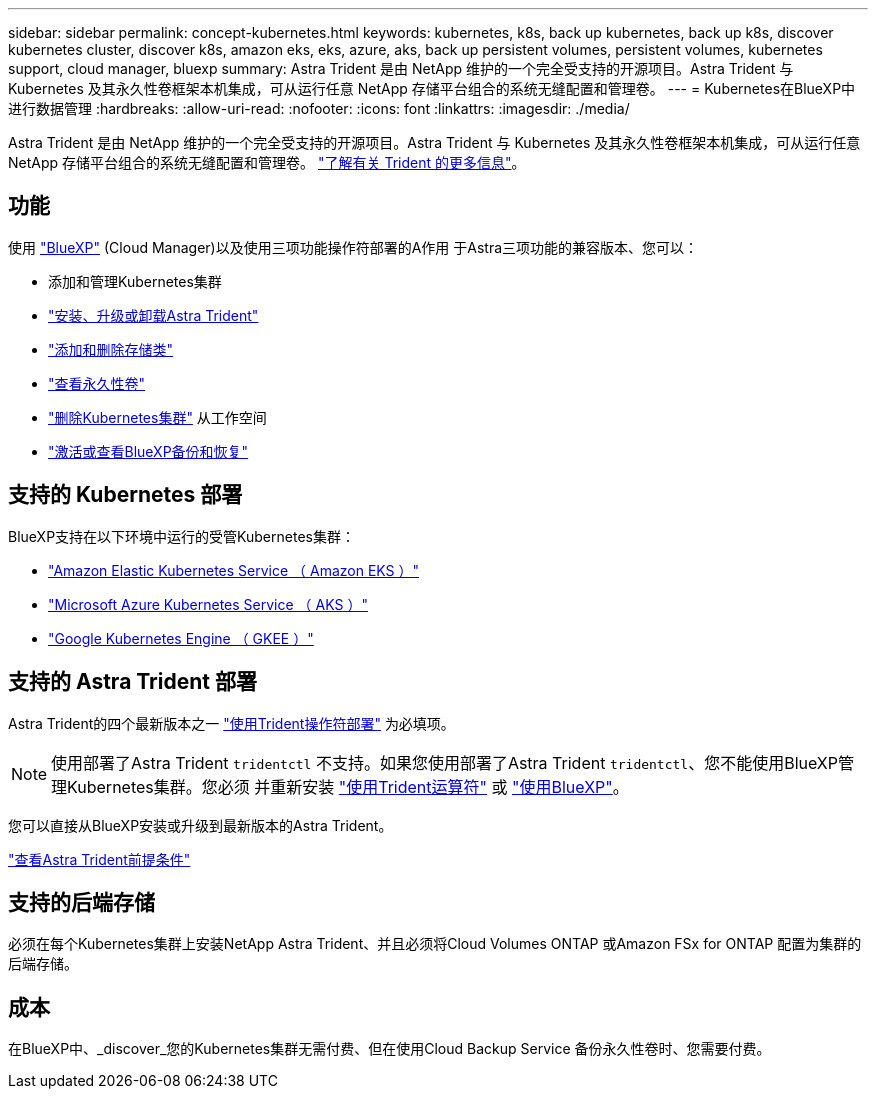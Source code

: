 ---
sidebar: sidebar 
permalink: concept-kubernetes.html 
keywords: kubernetes, k8s, back up kubernetes, back up k8s, discover kubernetes cluster, discover k8s, amazon eks, eks, azure, aks, back up persistent volumes, persistent volumes, kubernetes support, cloud manager, bluexp 
summary: Astra Trident 是由 NetApp 维护的一个完全受支持的开源项目。Astra Trident 与 Kubernetes 及其永久性卷框架本机集成，可从运行任意 NetApp 存储平台组合的系统无缝配置和管理卷。 
---
= Kubernetes在BlueXP中进行数据管理
:hardbreaks:
:allow-uri-read: 
:nofooter: 
:icons: font
:linkattrs: 
:imagesdir: ./media/


[role="lead"]
Astra Trident 是由 NetApp 维护的一个完全受支持的开源项目。Astra Trident 与 Kubernetes 及其永久性卷框架本机集成，可从运行任意 NetApp 存储平台组合的系统无缝配置和管理卷。 link:https://docs.netapp.com/us-en/trident/index.html["了解有关 Trident 的更多信息"^]。



== 功能

使用 link:https://docs.netapp.com/us-en/cloud-manager-setup-admin/index.html["BlueXP"^] (Cloud Manager)以及使用三项功能操作符部署的A作用 于Astra三项功能的兼容版本、您可以：

* 添加和管理Kubernetes集群
* link:./task/task-k8s-manage-trident.html["安装、升级或卸载Astra Trident"]
* link:./task/task-k8s-manage-storage-classes.html["添加和删除存储类"]
* link:./task/task-k8s-manage-persistent-volumes.html["查看永久性卷"]
* link:./task/task-k8s-manage-remove-cluster.html["删除Kubernetes集群"] 从工作空间
* link:./task/task-kubernetes-enable-services.html["激活或查看BlueXP备份和恢复"]




== 支持的 Kubernetes 部署

BlueXP支持在以下环境中运行的受管Kubernetes集群：

* link:./requirements/kubernetes-reqs-aws.html["Amazon Elastic Kubernetes Service （ Amazon EKS ）"]
* link:./requirements/kubernetes-reqs-aks.html["Microsoft Azure Kubernetes Service （ AKS ）"]
* link:./requirements/kubernetes-reqs-gke.html["Google Kubernetes Engine （ GKEE ）"]




== 支持的 Astra Trident 部署

Astra Trident的四个最新版本之一 link:https://docs.netapp.com/us-en/trident/trident-get-started/kubernetes-deploy-operator.html["使用Trident操作符部署"^] 为必填项。


NOTE: 使用部署了Astra Trident `tridentctl` 不支持。如果您使用部署了Astra Trident `tridentctl`、您不能使用BlueXP管理Kubernetes集群。您必须  并重新安装 link:https://docs.netapp.com/us-en/trident/trident-get-started/kubernetes-deploy-operator.html["使用Trident运算符"^] 或 link:./task/task-k8s-manage-trident.html["使用BlueXP"]。

您可以直接从BlueXP安装或升级到最新版本的Astra Trident。

link:https://docs.netapp.com/us-en/trident/trident-get-started/requirements.html["查看Astra Trident前提条件"^]



== 支持的后端存储

必须在每个Kubernetes集群上安装NetApp Astra Trident、并且必须将Cloud Volumes ONTAP 或Amazon FSx for ONTAP 配置为集群的后端存储。



== 成本

在BlueXP中、_discover_您的Kubernetes集群无需付费、但在使用Cloud Backup Service 备份永久性卷时、您需要付费。
